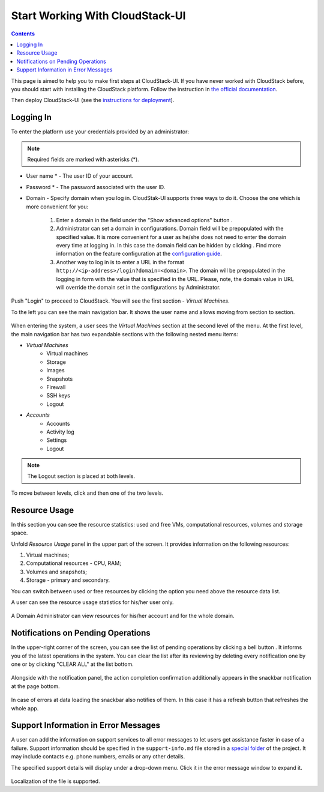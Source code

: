 .. _CSUI-Start:

Start Working With CloudStack-UI
==================================

.. Contents::

This page is aimed to help you to make first steps at CloudStack-UI. If you have never worked with CloudStack before, you should start with installing the CloudStack platform. Follow the instruction in `the official documentation <http://docs.cloudstack.apache.org/en/4.11.1.0/installguide/index.html>`_.

Then deploy CloudStack-UI (see the `instructions for deployment <https://github.com/bwsw/cloudstack-ui#deployment>`_).

Logging In 
-------------

To enter the platform use your credentials provided by an administrator:

.. note:: Required fields are marked with asterisks (*).

- User name * -   The user ID of your account. 
- Password * - The password associated with the user ID.
- Domain - Specify domain when you log in. CloudStak-UI supports three ways to do it. Choose the one which is more convenient for you:
  
   1) Enter a domain in the field under the "Show advanced options" button |adv icon|.
   
   2) Administrator can set a domain in configurations. Domain field will be prepopulated with the specified value. It is more convenient for a user as he/she does not need to enter the domain every time at logging in. In this case the domain field can be hidden by clicking |adv icon|. Find more information on the feature configuration at the `configuration guide <https://github.com/bwsw/cloudstack-ui/blob/master/config-guide.md#default-domain>`_.

   3) Another way to log in is to enter a URL in the format ``http://<ip-address>/login?domain=<domain>``. The domain will be prepopulated in the logging in form with the value that is specified in the URL. Please, note, the domain value in URL will override the domain set in the configurations by Administrator.

.. figure:: _static/LoginScreen.png

Push "Login" to proceed to CloudStack. You will see the first section - *Virtual Machines*. 

To the left you can see the main navigation bar. It shows the user name and allows moving from section to section. 

.. figure:: _static/NavBar_AccDetails.png

When entering the system, a user sees the *Virtual Machines* section at the second level of the menu. 
At the first level, the main navigation bar has two expandable sections with the following nested menu items:

- *Virtual Machines*
    - Virtual machines
    - Storage
    - Images
    - Snapshots
    - Firewall
    - SSH keys
    - Logout
- *Accounts*
    - Accounts
    - Activity log
    - Settings
    - Logout

.. note:: The Logout section is placed at both levels.

To move between levels, click |menu icon| and then one of the two levels.

.. figure:: _static/NavBar_2level.png

.. _Resource_Usage:

Resource Usage
-------------------------
In this section you can see the resource statistics: used and free VMs, computational resources, volumes and storage space. 

Unfold *Resource Usage* panel in the upper part of the screen. It provides information on the following resources:

1) Virtual machines;
2) Computational resources - CPU, RAM;
3) Volumes and snapshots;
4) Storage - primary and secondary.

You can switch between used or free resources by clicking the option you need above the resource data list.

A user can see the resource usage statistics for his/her user only.

.. figure:: _static/VMs_ResourceUsage_User1.png
   
A Domain Administrator can view resources for his/her account and for the whole domain.
 
Notifications on Pending Operations 
-----------------------------------------

In the upper-right corner of the screen, you can see the list of pending operations by clicking a bell button |bell icon|. It informs you of the latest operations in the system. You can clear the list after its reviewing by deleting every notification one by one or by clicking "CLEAR ALL" at the list bottom.

.. figure:: _static/VMs_Alerts2.png

Alongside with the notification panel, the action completion confirmation additionally appears in the snackbar notification at the page bottom.

.. figure:: _static/Snackbar.png

In case of errors at data loading the snackbar also notifies of them. In this case it has a refresh button that refreshes the whole app.

.. figure:: _static/VMs_Snackbar2.png

Support Information in Error Messages
-----------------------------------------------

A user can add the information on support services to all error messages to let users get assistance faster in case of a failure. Support information should be specified in the ``support-info.md`` file stored in a `special folder <https://github.com/bwsw/cloudstack-ui/tree/master/src/support>`_ of the project. It may include contacts e.g. phone numbers, emails or any other details.

The specified support details will display under a drop-down menu. Click it in the error message window to expand it.

.. figure:: _static/RN_Supportinfo.png

Localization of the file is supported.

.. |bell icon| image:: _static/bell_icon.png
.. |refresh icon| image:: _static/refresh_icon.png
.. |view icon| image:: _static/view_list_icon.png
.. |view box icon| image:: _static/box_icon.png
.. |view| image:: _static/view_icon.png
.. |actions icon| image:: _static/actions_icon.png
.. |edit icon| image:: _static/edit_icon.png
.. |box icon| image:: _static/box_icon.png
.. |create icon| image:: _static/create_icon.png
.. |copy icon| image:: _static/copy_icon.png
.. |color picker| image:: _static/color-picker_icon.png
.. |adv icon| image:: _static/adv_icon.png
.. |lock| image:: _static/NavBar_Locked.png
.. |hide menu| image:: _static/NavBar_HideIcon.png
.. |menu icon| image:: _static/menu_icon.png
